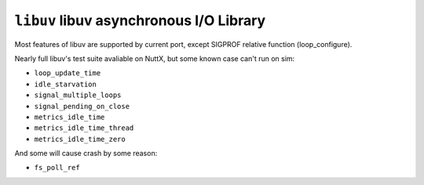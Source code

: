 ========================================
``libuv`` libuv asynchronous I/O Library
========================================

Most features of libuv are supported by current port, except SIGPROF relative function (loop_configure).

Nearly full libuv's test suite avaliable on NuttX, but some known case can't run on sim:

* ``loop_update_time``
* ``idle_starvation``
* ``signal_multiple_loops``
* ``signal_pending_on_close``
* ``metrics_idle_time``
* ``metrics_idle_time_thread``
* ``metrics_idle_time_zero``

And some will cause crash by some reason:

* ``fs_poll_ref``
